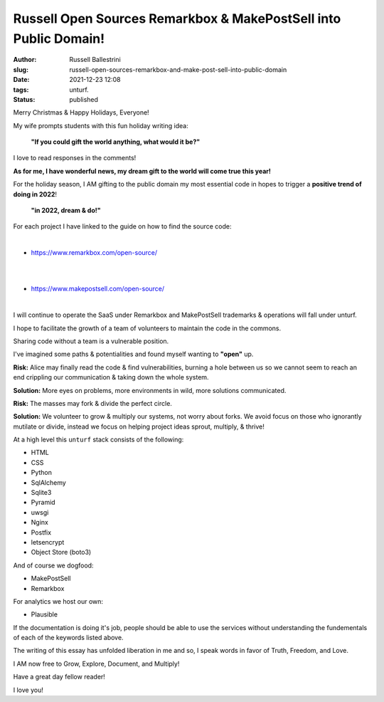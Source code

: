 Russell Open Sources Remarkbox & MakePostSell into Public Domain!
###################################################################

:author: Russell Ballestrini
:slug: russell-open-sources-remarkbox-and-make-post-sell-into-public-domain
:date: 2021-12-23 12:08
:tags: unturf.
:status: published

.. image:: /uploads/2018/pixel-art-santa-hat.png
   :alt: pixel art style santa hat
   :align: right

Merry Christmas & Happy Holidays, Everyone!

My wife prompts students with this fun holiday writing idea:

    **"If you could gift the world anything, what would it be?"**

I love to read responses in the comments!

.. image:: /uploads/2018/pixel-art-gift.png
   :alt: pixel art style seasonal wrapped gift 
   :align: right

**As for me, I have wonderful news, my dream gift to the world will come true this year!**

For the holiday season, I AM gifting to the public domain my most essential code in hopes to trigger a **positive trend of doing in 2022**!

    **"in 2022, dream & do!"**

For each project I have linked to the guide on how to find the source code:

|

.. image:: https://www.remarkbox.com/remarkbox-minified.png
   :alt: Remarkbox Logo Trademark
   :width: 480

* https://www.remarkbox.com/open-source/

|
|

.. image:: https://www.makepostsell.com/static/mps.png
   :alt: MakePostSell Logo Trademark
   :width: 480

* https://www.makepostsell.com/open-source/

|

I will continue to operate the SaaS under Remarkbox and MakePostSell trademarks & operations will fall under unturf.

I hope to facilitate the growth of a team of volunteers to maintain the code in the commons.


.. image:: /uploads/2018/pixel-art-bomb.gif
   :alt: animated gif of a pixel art style circular bomb with fuse burning down

.. image:: /uploads/2019/glider.png
   :alt: steal this image glider.png 1337 h4x0r h4ndb00k

Sharing code without a team is a vulnerable position.

I've imagined some paths & potentialities and found myself wanting to **"open"** up. 

**Risk:**
Alice may finally read the code & find vulnerabilities, 
burning a hole between us so we cannot seem to reach an
end crippling our communication & taking down the whole system.

**Solution:**
More eyes on problems, more environments in wild, more solutions communicated.

**Risk:**
The masses may fork & divide the perfect circle.

**Solution:**
We volunteer to grow & multiply our systems, not worry about forks.
We avoid focus on those who ignorantly mutilate or divide, instead
we focus on helping project ideas sprout, multiply, & thrive!

At a high level this ``unturf`` stack consists of the following:

* HTML
* CSS
* Python
* SqlAlchemy
* Sqlite3
* Pyramid
* uwsgi
* Nginx
* Postfix
* letsencrypt
* Object Store (boto3)

And of course we dogfood:

* MakePostSell
* Remarkbox

For analytics we host our own:

* Plausible

.. image:: /uploads/2018/pixel-art-yuletide-tree.gif
   :alt: green pixel art style Christmas tree with animated blinking lights
   :align: right

If the documentation is doing it's job, people should be able to use the services without understanding the fundementals of each of the keywords listed above.

The writing of this essay has unfolded liberation in me and so, 
I speak words in favor of Truth, Freedom, and Love.

I AM now free to Grow, Explore, Document, and Multiply!

Have a great day fellow reader!

I love you!
